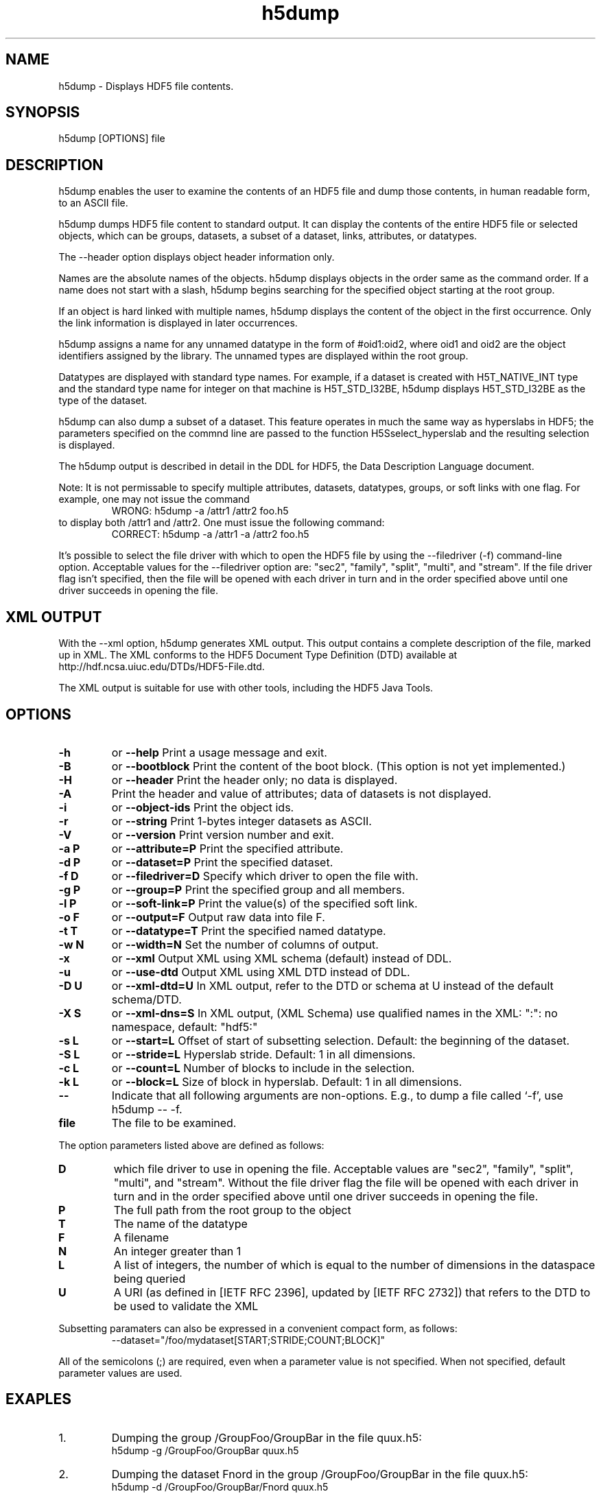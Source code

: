 .TH "h5dump" 1
.SH NAME
h5dump \- Displays HDF5 file contents. 
.SH SYNOPSIS
h5dump [OPTIONS] file 
.SH DESCRIPTION
h5dump enables the user to examine the contents of an HDF5 file and dump those contents, in human readable form, to an ASCII file.
.PP
h5dump dumps HDF5 file content to standard output. It can display the contents of the entire HDF5 file or selected objects, which can be groups, datasets, a subset of a dataset, links, attributes, or datatypes.
.PP
The --header option displays object header information only.
.PP
Names are the absolute names of the objects. h5dump displays objects in the order same as the command order. If a name does not start with a slash, h5dump begins searching for the specified object starting at the root group.
.PP
If an object is hard linked with multiple names, h5dump displays the content of the object in the first occurrence. Only the link information is displayed in later occurrences.
.PP
h5dump assigns a name for any unnamed datatype in the form of #oid1:oid2, where oid1 and oid2 are the object identifiers assigned by the library. The unnamed types are displayed within the root group.
.PP
Datatypes are displayed with standard type names. For example, if a dataset is created with H5T_NATIVE_INT type and the standard type name for integer on that machine is H5T_STD_I32BE, h5dump displays H5T_STD_I32BE as the type of the dataset.
.PP
h5dump can also dump a subset of a dataset. This feature operates in much the same way as hyperslabs in HDF5; the parameters specified on the commnd line are passed to the function H5Sselect_hyperslab and the resulting selection is displayed.
.PP
The h5dump output is described in detail in the DDL for HDF5, the Data Description Language document.
.PP
Note: It is not permissable to specify multiple attributes, datasets, datatypes, groups, or soft links with one flag. For example, one may not issue the command
.RS
WRONG:   h5dump -a /attr1 /attr2 foo.h5
.RE
to display both /attr1 and /attr2. One must issue the following command:
.RS
CORRECT:   h5dump -a /attr1 -a /attr2 foo.h5
.RE
.PP
It's possible to select the file driver with which to open the HDF5 file by using the \-\-filedriver (\-f) command-line option. Acceptable values for the \-\-filedriver option are: "sec2", "family", "split", "multi", and "stream". If the file driver flag isn't specified, then the file will be opened with each driver in turn and in the order specified above until one driver succeeds in opening the file.
.SH "XML OUTPUT"
With the --xml option, h5dump generates XML output. This output contains a complete description of the file, marked up in XML. The XML conforms to the HDF5 Document Type Definition (DTD) available at http://hdf.ncsa.uiuc.edu/DTDs/HDF5-File.dtd.
.PP
The XML output is suitable for use with other tools, including the HDF5 Java Tools. 
.SH OPTIONS
.TP
.B \-h   
or
.B \-\-help
Print a usage message and exit.
.TP
.B \-B   
or
.B \-\-bootblock
Print the content of the boot block. (This option is not yet implemented.)
.TP
.B \-H   
or
.B \-\-header
Print the header only; no data is displayed.
.TP
.B \-A
Print the header and value of attributes; data of datasets is not displayed.
.TP
.B \-i   
or
.B \-\-object\-ids
Print the object ids.
.TP
.B \-r   
or
.B \-\-string
Print 1-bytes integer datasets as ASCII.
.TP
.B \-V   
or
.B \-\-version
Print version number and exit.
.TP
.B \-a P   
or
.B \-\-attribute=P
Print the specified attribute.
.TP
.B \-d P   
or
.B \-\-dataset=P
Print the specified dataset.
.TP
.B \-f D   
or
.B \-\-filedriver=D
Specify which driver to open the file with.
.TP
.B \-g P   
or
.B \-\-group=P
Print the specified group and all members.
.TP
.B \-l P   
or
.B \-\-soft\-link=P
Print the value(s) of the specified soft link.
.TP
.B \-o F   
or
.B \-\-output=F
Output raw data into file F.
.TP
.B \-t T   
or
.B \-\-datatype=T
Print the specified named datatype.
.TP
.B \-w N   
or
.B \-\-width=N
Set the number of columns of output.
.TP
.B \-x   
or
.B \-\-xml
Output XML using XML schema (default) instead of DDL.
.TP
.B \-u   
or
.B \-\-use\-dtd
Output XML using XML DTD instead of DDL.
.TP
.B \-D U   
or
.B \-\-xml\-dtd=U
In XML output, refer to the DTD or schema at U instead of the default schema/DTD.
.TP
.B \-X S   
or
.B \-\-xml\-dns=S
In XML output, (XML Schema) use qualified names in the XML: ":": no namespace, default: "hdf5:"
.TP
.B \-s L   
or
.B \-\-start=L
Offset of start of subsetting selection. Default: the beginning of the dataset.
.TP
.B \-S L   
or
.B \-\-stride=L
Hyperslab stride. Default: 1 in all dimensions.
.TP
.B \-c L   
or
.B \-\-count=L
Number of blocks to include in the selection.
.TP
.B \-k L   
or
.B \-\-block=L
Size of block in hyperslab. Default: 1 in all dimensions.
.TP
.B \-\-
Indicate that all following arguments are non-options. E.g., to dump a file called `\-f', use h5dump \-\- \-f.
.TP
.B file
The file to be examined.
.PP
The option parameters listed above are defined as follows:
.TP
.B D 
which file driver to use in opening the file. Acceptable values are "sec2", "family", "split", "multi", and "stream". Without the file driver flag the file will be opened with each driver in turn and in the order specified above until one driver succeeds in opening the file.
.TP
.B P  
The full path from the root group to the object
.TP
.B T  
The name of the datatype
.TP
.B F  
A filename
.TP
.B N  
An integer greater than 1
.TP
.B L  
A list of integers, the number of which is equal to the number of dimensions in the dataspace being queried
.TP
.B U  
A URI (as defined in [IETF RFC 2396], updated by [IETF RFC 2732]) that refers to the DTD to be used to validate the XML
.PP
Subsetting paramaters can also be expressed in a convenient compact form, as follows:
.RS
\-\-dataset="/foo/mydataset[START;STRIDE;COUNT;BLOCK]"
.RE
.PP
All of the semicolons (;) are required, even when a parameter value is not specified. When not specified, default parameter values are used.

.SH EXAPLES
.TP 
1.
Dumping the group /GroupFoo/GroupBar in the file quux.h5:
.RS
          h5dump \-g /GroupFoo/GroupBar quux.h5 
.RE
.PP
.TP 
2.
Dumping the dataset Fnord in the group /GroupFoo/GroupBar in the file quux.h5:
.RS
          h5dump \-d /GroupFoo/GroupBar/Fnord quux.h5 
.RE
.PP
.TP 
3.
Dumping the attribute metadata of the dataset Fnord which is in group /GroupFoo/GroupBar in the file quux.h5:
.RS
          h5dump \-a /GroupFoo/GroupBar/Fnord/metadata quux.h5 
.RE
.PP
.TP 
4.
Dumping the attribute metadata which is an attribute of the root group in the file quux.h5:
.RS
          h5dump \-a /metadata quux.h5 
.RE
.PP
.TP 
5.
Producing an XML listing of the file bobo.h5:
.RS
          h5dump \-\-xml bobo.h5 > bobo.h5.xml 
.RE
.PP
.TP 
6.
Dumping a subset of the dataset /GroupFoo/databar/ in the file quux.h5
.RS 
h5dump \-d /GroupFoo/databar \-\-start="1,1" \-\-stride="2,3" \-\-count="3,19" \-\-block="1,1" quux.h5
.RE
.PP
.TP 
7.
The same example using the short form to specify the subsetting parameters:
.RS
h5dump \-d "/GroupFoo/databar[1,1;2,3;3,19;1,1]" quux.h5 
.RE
.PP
.SH "CURRENT STATUS"
The current version of h5dump displays the following information:
.RS
* Group
.RS
o group attribute (see Attribute)
.RE
.RS
o group member 
.RE
* Dataset
.RS
o dataset attribute (see Attribute)
.RE
.RS
o dataset type (see Datatype)
.RE
.RS
o dataset space (see Dataspace)
.RE
.RS
o dataset data 
.RE
* Attribute
.RS
o attribute type (see Datatype)
.RE
.RS
o attribute space (see Dataspace)
.RE
.RS
o attribute data 
.RE
* Datatype
.RS
o integer type
.RS
\- H5T_STD_I8BE, H5T_STD_I8LE, H5T_STD_I16BE, ...
.RE
o floating point type
.RS
\- H5T_IEEE_F32BE, H5T_IEEE_F32LE, H5T_IEEE_F64BE, ...
.RE
o string type
.RE
.RS
o compound type
.RS
\- named, unnamed and transient compound type
\- integer, floating or string type member
.RE
o opaque types
.RE
.RS
o reference type
.RS
\- object references
.RE
.RS
\- data regions
.RE
o enum type
.RE
.RS
o variable-length datatypes
.RS
\- atomic types only
.RE
.RS
\- scalar or single dimensional array of variable-length types supported 
.RE
.RE
* Dataspace
.RS
o scalar and simple space 
.RE
* Soft link
.RE
.RS
* Hard link
.RE
.RS
* Loop detection 
.RE

.SH "SEE ALSO"
\&\fIh5ls\fR\|(1), \fIh5diff\fR\|(1), \fIh5repart\fR\|(1),
\&\fIh5import\fR\|(1), \fIgif2h5\fR\|(1), \fIh52gif\fR\|(1), \fIh5perf\fR\|(1)
.PP
.RS
* HDF5 Data Description Language syntax at file:///usr/share/doc/libhdf5-doc/html/ddl.html
.RE
.RS
* HDF5 XML Schema at http://hdf.ncsa.uiuc.edu/DTDs/HDF5-File.xsd
.RE
.RS
* HDF5 XML information at http://hdf.ncsa.uiuc.edu/HDF5/XML/ 
.RE



